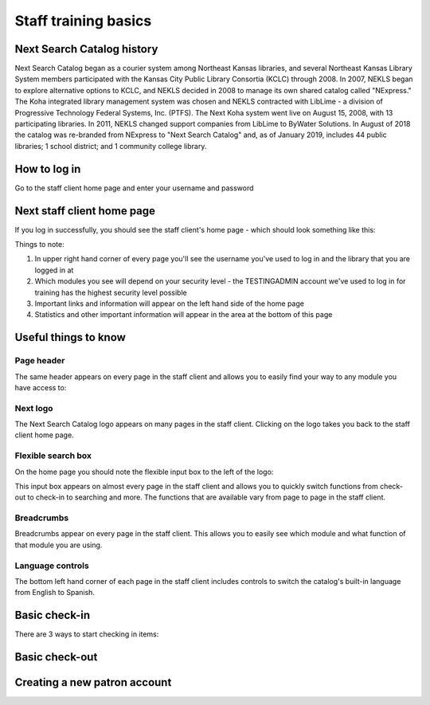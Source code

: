 Staff training basics
=====================


###########################
Next Search Catalog history
###########################

Next Search Catalog began as a courier system among Northeast Kansas libraries, and several Northeast Kansas Library System members participated with the Kansas City Public Library Consortia (KCLC) through 2008.  In 2007, NEKLS began to explore alternative options to KCLC, and NEKLS decided in 2008 to manage its own shared catalog called "NExpress."  The Koha integrated library management system was chosen and NEKLS contracted with LibLime - a division of Progressive Technology Federal Systems, Inc. (PTFS).  The Next Koha system went live on August 15, 2008, with 13 participating libraries. In 2011, NEKLS changed support companies from LibLime to ByWater Solutions.  In August of 2018 the catalog was re-branded from NExpress to "Next Search Catalog" and, as of January 2019, includes 44 public libraries; 1 school district; and 1 community college library.


#############
How to log in
#############

Go to the staff client home page and enter your username and password

.. image:: images/010.jpg


###########################
Next staff client home page
###########################

If you log in successfully, you should see the staff client's home page - which should look something like this:

.. image:: images/020.jpg

Things to note:

1. In upper right hand corner of every page you'll see the username you've used to log in and the library that you are logged in at
2. Which modules you see will depend on your security level - the TESTINGADMIN account we've used to log in for training has the highest security level possible
3. Important links and information will appear on the left hand side of the home page
4. Statistics and other important information will appear in the area at the bottom of this page

.. image:: images/030.jpg


#####################
Useful things to know
#####################

***********
Page header
***********

The same header appears on every page in the staff client and allows you to easily find your way to any module you have access to:




*********
Next logo
*********

The Next Search Catalog logo appears on many pages in the staff client.  Clicking on the logo takes you back to the staff client home page.

.. image:: images/070.jpg

*******************
Flexible search box
*******************
On the home page you should note the flexible input box to the left of the logo:

.. only:: html

  .. image:: images/040.gif


.. only:: latex

  .. image:: images/040.jpg


This input box appears on almost every page in the staff client and allows you to quickly switch functions from check-out to check-in to searching and more.  The functions that are available vary from page to page in the staff client.


***********
Breadcrumbs
***********

Breadcrumbs appear on every page in the staff client.  This allows you to easily see which module and what function of that module you are using.

.. only:: html

  .. image:: images/050.gif


.. only:: latex

  .. image:: images/050.jpg


*****************
Language controls
*****************

The bottom left hand corner of each page in the staff client includes controls to switch the catalog's built-in language from English to Spanish.

.. only:: html

  .. image:: images/050.gif


.. only:: latex

  .. image:: images/050.jpg


##############
Basic check-in
##############

There are 3 ways to start checking in items:



###############
Basic check-out
###############


#############################
Creating a new patron account
#############################
